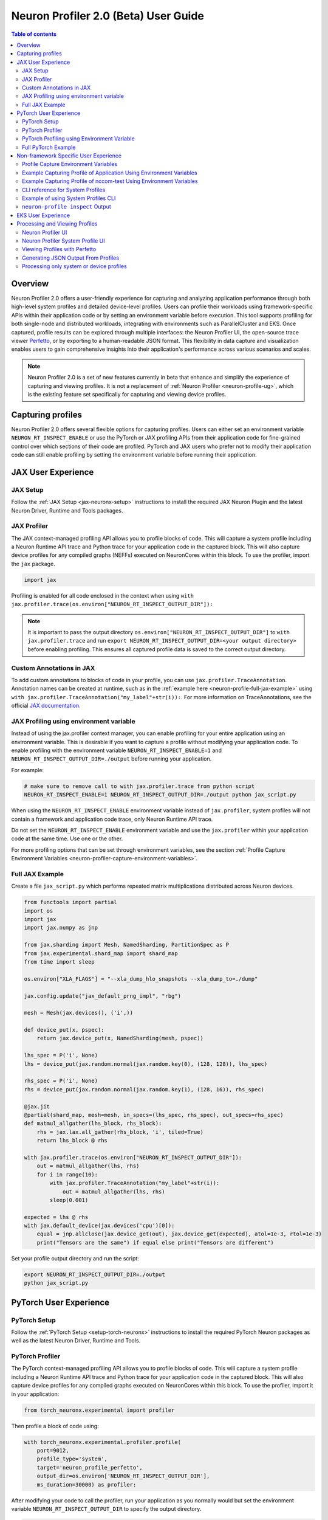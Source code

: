 .. _neuron-profiler-2-0-guide:

Neuron Profiler 2.0 (Beta) User Guide
=====================================

.. contents:: Table of contents
    :local:
    :depth: 2

Overview
--------

Neuron Profiler 2.0 offers a user-friendly experience for capturing and analyzing application performance 
through both high-level system profiles and detailed device-level profiles. Users can profile their workloads 
using framework-specific APIs within their application code or by setting an environment variable before 
execution. This tool supports profiling for both single-node and distributed workloads, integrating with 
environments such as ParallelCluster and EKS. Once captured, profile results can be explored through multiple 
interfaces: the Neuron Profiler UI, the open-source trace viewer `Perfetto <https://perfetto.dev/docs/>`_, 
or by exporting to a human-readable JSON format. This flexibility in data capture and visualization enables 
users to gain comprehensive insights into their application's performance across various scenarios and scales.

.. note::
    Neuron Profiler 2.0 is a set of new features currently in beta that enhance and simplify the experience of 
    capturing and viewing profiles. It is not a replacement of :ref:`Neuron Profiler <neuron-profile-ug>`, 
    which is the existing feature set specifically for capturing and viewing device profiles.

Capturing profiles
------------------

Neuron Profiler 2.0 offers several flexible options for capturing profiles. Users can either set an environment 
variable ``NEURON_RT_INSPECT_ENABLE`` or use the PyTorch or JAX profiling APIs from their application code for 
fine-grained control over which sections of their code are profiled. PyTorch and JAX users who prefer not to 
modify their application code can still enable profiling by setting the environment variable before running 
their application.

JAX User Experience
-------------------

JAX Setup
~~~~~~~~~~~~

Follow the :ref:`JAX Setup <jax-neuronx-setup>` instructions to install the required
JAX Neuron Plugin and the latest Neuron Driver, Runtime and Tools packages.


JAX Profiler
~~~~~~~~~~~~

The JAX context-managed profiling API allows you to profile blocks of code. This will capture a system profile 
including a Neuron Runtime API trace and Python trace for your application code in the captured block. This 
will also capture device profiles for any compiled graphs (NEFFs) executed on NeuronCores within this block. To use 
the profiler, import the ``jax`` package.

.. code-block:: python

    import jax

Profiling is enabled for all code enclosed in the context when using 
``with jax.profiler.trace(os.environ["NEURON_RT_INSPECT_OUTPUT_DIR"]):``

.. note::
     It is important to pass the output directory ``os.environ["NEURON_RT_INSPECT_OUTPUT_DIR"]`` to 
     ``with jax.profiler.trace`` and run ``export NEURON_RT_INSPECT_OUTPUT_DIR=<your output directory>`` 
     before enabling profiling. This ensures all captured profile data is saved to the correct output directory.

Custom Annotations in JAX
~~~~~~~~~~~~~~~~~~~~~~~~~

To add custom annotations to blocks of code in your profile, you can use ``jax.profiler.TraceAnnotation``. 
Annotation names can be created at runtime, such as in the :ref:`example here <neuron-profile-full-jax-example>` 
using ``with jax.profiler.TraceAnnotation("my_label"+str(i)):``. For more information on TraceAnnotations, 
see the official `JAX documentation <https://jax.readthedocs.io/en/latest/_autosummary/jax.profiler.TraceAnnotation.html>`_.

JAX Profiling using environment variable
~~~~~~~~~~~~~~~~~~~~~~~~~~~~~~~~~~~~~~~~

Instead of using the jax.profiler context manager, you can enable profiling for your entire application using 
an environment variable. This is desirable if you want to capture a profile without modifying your application 
code. To enable profiling with the environment variable ``NEURON_RT_INSPECT_ENABLE=1`` and 
``NEURON_RT_INSPECT_OUTPUT_DIR=./output`` before running your application.

For example:

.. code-block:: shell

    # make sure to remove call to with jax.profiler.trace from python script
    NEURON_RT_INSPECT_ENABLE=1 NEURON_RT_INSPECT_OUTPUT_DIR=./output python jax_script.py

When using the ``NEURON_RT_INSPECT_ENABLE`` environment variable instead of ``jax.profiler``, system profiles 
will not contain a framework and application code trace, only Neuron Runtime API trace.

Do not set the ``NEURON_RT_INSPECT_ENABLE`` environment variable and use the ``jax.profiler`` within your 
application code at the same time. Use one or the other.

For more profiling options that can be set through environment variables, see the section :ref:`Profile Capture Environment Variables <neuron-profiler-capture-environment-variables>`.

.. _neuron-profile-full-jax-example:

Full JAX Example
~~~~~~~~~~~~~~~~

Create a file ``jax_script.py`` which performs repeated matrix multiplications distributed across Neuron devices.

.. code-block:: python

    from functools import partial
    import os
    import jax
    import jax.numpy as jnp

    from jax.sharding import Mesh, NamedSharding, PartitionSpec as P
    from jax.experimental.shard_map import shard_map
    from time import sleep

    os.environ["XLA_FLAGS"] = "--xla_dump_hlo_snapshots --xla_dump_to=./dump"

    jax.config.update("jax_default_prng_impl", "rbg")

    mesh = Mesh(jax.devices(), ('i',))

    def device_put(x, pspec):
        return jax.device_put(x, NamedSharding(mesh, pspec))

    lhs_spec = P('i', None)
    lhs = device_put(jax.random.normal(jax.random.key(0), (128, 128)), lhs_spec)

    rhs_spec = P('i', None)
    rhs = device_put(jax.random.normal(jax.random.key(1), (128, 16)), rhs_spec)

    @jax.jit
    @partial(shard_map, mesh=mesh, in_specs=(lhs_spec, rhs_spec), out_specs=rhs_spec)
    def matmul_allgather(lhs_block, rhs_block):
        rhs = jax.lax.all_gather(rhs_block, 'i', tiled=True)
        return lhs_block @ rhs

    with jax.profiler.trace(os.environ["NEURON_RT_INSPECT_OUTPUT_DIR"]):
        out = matmul_allgather(lhs, rhs)
        for i in range(10):
            with jax.profiler.TraceAnnotation("my_label"+str(i)):
                out = matmul_allgather(lhs, rhs)
            sleep(0.001)

    expected = lhs @ rhs
    with jax.default_device(jax.devices('cpu')[0]):
        equal = jnp.allclose(jax.device_get(out), jax.device_get(expected), atol=1e-3, rtol=1e-3)
        print("Tensors are the same") if equal else print("Tensors are different")

Set your profile output directory and run the script:

.. code-block:: shell

    export NEURON_RT_INSPECT_OUTPUT_DIR=./output
    python jax_script.py

PyTorch User Experience
-----------------------

PyTorch Setup
~~~~~~~~~~~~~

Follow the :ref:`PyTorch Setup <setup-torch-neuronx>` instructions to install the required PyTorch Neuron packages 
as well as the latest Neuron Driver, Runtime and Tools. 

PyTorch Profiler
~~~~~~~~~~~~~~~~

The PyTorch context-managed profiling API allows you to profile blocks of code. This will capture a system 
profile including a Neuron Runtime API trace and Python trace for your application code in the captured block. 
This will also capture device profiles for any compiled graphs executed on NeuronCores within this block. To 
use the profiler, import it in your application:

.. code-block:: python

    from torch_neuronx.experimental import profiler

Then profile a block of code using:

.. code-block:: python

    with torch_neuronx.experimental.profiler.profile(
        port=9012,
        profile_type='system',
        target='neuron_profile_perfetto',
        output_dir=os.environ['NEURON_RT_INSPECT_OUTPUT_DIR'],
        ms_duration=30000) as profiler:

After modifying your code to call the profiler, run your application as you normally would 
but set the environment variable ``NEURON_RT_INSPECT_OUTPUT_DIR`` to specify the output directory.

.. code-block:: shell

    NEURON_RT_INSPECT_OUTPUT_DIR=./output python application.py

.. note::
     it is essential to set ``output_dir=os.environ['NEURON_RT_INSPECT_OUTPUT_DIR']`` when starting the profiler from your application code. 
     This ensures that all profile data sources dump to the same output directory. 

PyTorch Profiling using Environment Variable
~~~~~~~~~~~~~~~~~~~~~~~~~~~~~~~~~~~~~~~~~~~~

Instead of using the ``torch_neuronx.experimental.profiler.profile`` context manager, you can enable profiling 
for your entire application using environment variable. This is desirable if you want to capture a profile without modifying your application code. To enable profiling 
with environment variable ``NEURON_RT_INSPECT_ENABLE=1`` and ``NEURON_RT_INSPECT_OUTPUT_DIR=./output`` before running your application.

For example

.. code-block:: shell

    # make sure to remove call to with torch_neuronx.experimental.profiler.profile from python script
    NEURON_RT_INSPECT_ENABLE=1 NEURON_RT_INSPECT_OUTPUT_DIR=./output python pytorch_script.py

When using the ``NEURON_RT_INSPECT_ENABLE`` environment variable instead of ``torch_neuronx.experimental.profiler.profile`` system profiles will not contain a framework and application code trace, only Neuron Runtime API trace.

Do not set the ``NEURON_RT_INSPECT_ENABLE`` environment variable and use the ``torch_neuronx.experimental.profiler.profile`` within your application code at the same time. Use one or the other. 

For more profiling options that can be set through environment variables, see the section :ref:`Profile Capture Environment Variables <neuron-profiler-capture-environment-variables>`.


Full PyTorch Example
~~~~~~~~~~~~~~~~~~~~

Create a file ``train_torchrun_context.py`` with the following contents

.. code-block:: python

    import os

    import torch
    import torch.nn as nn
    import torch.nn.functional as F

    # XLA imports
    import torch_xla
    import torch_xla.core.xla_model as xm
    import torch_xla.debug.profiler as xp

    import torch_neuronx
    from torch_neuronx.experimental import profiler

    os.environ["NEURON_CC_FLAGS"] = "--cache_dir=./compiler_cache"

    # Global constants
    EPOCHS = 2

    # Declare 3-layer MLP Model
    class MLP(nn.Module):
        def __init__(self, input_size=10, output_size=2, layers=[5, 5]):
            super(MLP, self).__init__()
            self.fc1 = nn.Linear(input_size, layers[0])
            self.fc2 = nn.Linear(layers[0], layers[1])
            self.fc3 = nn.Linear(layers[1], output_size)

        def forward(self, x):
            x = F.relu(self.fc1(x))
            x = F.relu(self.fc2(x))
            x = self.fc3(x)
            return F.log_softmax(x, dim=1)

    def main():
        # Fix the random number generator seeds for reproducibility
        torch.manual_seed(0)

        # XLA: Specify XLA device (defaults to a NeuronCore on Trn1 instance)
        device = xm.xla_device()

        # Start the profiler context-manager
        with torch_neuronx.experimental.profiler.profile(
            port=9012,
            profile_type='system',
            target='neuron_profile_perfetto',
            output_dir=os.environ['NEURON_RT_INSPECT_OUTPUT_DIR'],
            ms_duration=30000) as profiler:

            # IMPORTANT: the model has to be transferred to XLA within
            # the context manager, otherwise profiling won't work
            model = MLP().to(device)
            optimizer = torch.optim.SGD(model.parameters(), lr=0.01)
            loss_fn = torch.nn.NLLLoss()

            # start training loop
            print('----------Training ---------------')
            model.train()
            for epoch in range(EPOCHS):
                optimizer.zero_grad()
                train_x = torch.randn(1, 10).to(device)
                train_label = torch.tensor([1]).to(device)

                # forward
                loss = loss_fn(model(train_x), train_label)

                # back
                loss.backward()
                optimizer.step()

                # XLA: collect ops and run them in XLA runtime
                xm.mark_step()

        print('----------End Training ---------------')

    if __name__ == '__main__':
        main()

Run this workload with the following command:

.. code-block:: shell

    NEURON_RT_INSPECT_OUTPUT_DIR="output" python simple_demo.py

.. _neuron-profiler-non-framework-user-experience:

Non-framework Specific User Experience
--------------------------------------

You can also control profiling with environment variables. This is useful when you can’t easily change your 
application code, such as when running an executable which calls the Neuron Runtime or in a containerized 
environment where the application code is built into the container image.

.. _neuron-profiler-capture-environment-variables:

Profile Capture Environment Variables
~~~~~~~~~~~~~~~~~~~~~~~~~~~~~~~~~~~~~

* ``NEURON_RT_INSPECT_ENABLE``: Set to 1 to enable system and device profiles. For control over which profile types are captured use ``NEURON_RT_INSPECT_SYSTEM_PROFILE`` and ``NEURON_RT_INSPECT_DEVICE_PROFILE``.
* ``NEURON_RT_INSPECT_OUTPUT_DIR``: The directory where captured profile data will be saved to. Defaults to ``./output``.
* ``NEURON_RT_INSPECT_SYSTEM_PROFILE``: Set to 0 to disable the capture of system profiles. Defaults to 1 when ``NEURON_RT_INSPECT_ENABLE`` is set to 1.
* ``NEURON_RT_INSPECT_DEVICE_PROFILE``: Set to 0 to disable the capture of device profiles. Defaults to 1 when ``NEURON_RT_INSPECT_ENABLE`` is set to 1.
* ``NEURON_RT_INSPECT_DURATION_NSEC``: Duration in nanoseconds of the profile capture session. After this time, the profiler will detach from the running workload. A value of 0 will run the profiler for the entire duration of the application. Defaults to 0.
* ``NEURON_RT_INSPECT_START_OFFSET_NSEC``: Time in nanoseconds to wait between launching the workload and starting profile capture. A value of 0 starts profiling immediately.

Example Capturing Profile of Application Using Environment Variables
~~~~~~~~~~~~~~~~~~~~~~~~~~~~~~~~~~~~~~~~~~~~~~~~~~~~~~~~~~~~~~~~~~~~

Instead of using the PyTorch or JAX profilers you can profile your Python application (or any application calling the Neuron Runtime API) using environment variables.

.. code-block:: shell

    NEURON_RT_INSPECT_ENABLE=1 NEURON_RT_INSPECT_OUTPUT_DIR=./output python app.py

See :ref:`Profile Capture Environment Variables <neuron-profiler-capture-environment-variables>` for other profiling options that can be set via environment variable.

.. note::

    There is a known issue with PyTorch not dumping trace files to disk when not using the context-managed profiling API and instead using the ``NEURON_RT_INSPECT_ENABLE`` environment variable to enable profiling. This can be mitigated by setting ``export NEURON_RT_INSPECT_DUMP_PERIOD_SEC=30``. This will trigger trace dump files to be written every 30 seconds. If your workload runs for less than 30 seconds, you may still not get trace dump files on disk.

Example Capturing Profile of nccom-test Using Environment Variables
~~~~~~~~~~~~~~~~~~~~~~~~~~~~~~~~~~~~~~~~~~~~~~~~~~~~~~~~~~~~~~~~~~~

Profiling can be enabled using environment variables. For simplicity, we have a quick way to generate a Neuron workload through using :ref:`nccom-test <nccom-test>`. nccom-test is a benchmarking tool which is already available with Neuron AMI.

.. code-block:: shell

    export NEURON_RT_INSPECT_ENABLE=1
    export NEURON_RT_INSPECT_OUTPUT_DIR=./output
    nccom-test allr allg -b 512kb -e 512kb -r 32 -n 10 -d fp32 -w 1 -f 512

.. note::
    If you have problems with nccom-test add the --debug flag.
    If using a trn1.2xlarge instance, change -r 32 to -r 2 to use fewer neuron cores.

To understand the profiling output see this section: :ref:`Inspect Output <neuron-profiler-inspect-output>`

CLI reference for System Profiles
~~~~~~~~~~~~~~~~~~~~~~~~~~~~~~~~~
In addition to controlling profiling with environment variables, you can use the ``neuron-profile inspect`` command line interface 
for profiling applications. This provides the same functionality as environment variables but helps you avoid typos, invalid arguments, 
and provides a useful ``--help`` command to explain available options.

.. code-block:: shell

    Usage:
    neuron-profile [OPTIONS] inspect [inspect-OPTIONS] [userscript...]

    Application Options:
    -v, --version                      Show version and exit

    Help Options:
    -h, --help                         Show this help message

    [inspect command options]
        -o, --output-dir=              Output directory for the captured profile data, including system and device profiles (default: ./output)
        -s, --start-offset-ns=         Time in nanoseconds to wait between launching the workload and starting profile capture. A value of 0 starts profiling immediately.
                                        (default: 0)
        -d, --duration-ns=             Duration in nanoseconds of the profile capture session. After this time, the profiler will detach from the running workload. A
                                        value of 0 will run the profiler for the entire duration of the application. (default: 0)
        -n, --num-trace-events=        Maximum number of trace events to capture when profiling. Once hitting this limit, no new events are recorded
        -p, --dump-period-sec=         Period in seconds to dump the trace data to disk. A value of 0 will disable periodic dumping. Useful for seeing partial profiling
                                        results for long-running workloads. (default: 30)
            --capture-system-profiles  Disable capture of system profile data. Can reduce output size.
            --capture-device-profiles  Disable capture of device profile data. Can reduce output size.

    [inspect command arguments]
    userscript:                        Run command/script that launches a Neuron workload. E.g. 'python app.py' or './runscript.sh'


Example of using System Profiles CLI
~~~~~~~~~~~~~~~~~~~~~~~~~~~~~~~~~~~~

User can provide any type of their own script to generate a Neuron workload such as Pytorch to the System Profiles CLI. 
For simplicity, we have a quick way to generate a Neuron workload 
through using ``nccom-test``. ``nccom-test`` is a benchmarking tool which is already available with Neuron AMI and ``aws-neuronx-tools`` package.

.. code-block:: shell

    ubuntu@ip-172-31-63-210:~$ neuron-profile inspect -o inspect-output-nccom-test nccom-test allg -b 512kb -e 512kb -r 32 -n 10 -d fp32 -w 1 -f 512
    INFO[0000] Running command "nccom-test allg -b 512kb -e 512kb -r 32 -n 10 -d fp32 -w 1 -f 512" with profiling enabled
        size(B)    count(elems)    type    time:avg(us)    algbw(GB/s)    busbw(GB/s)
        524288          131072    fp32           24.15          21.71          21.03
    Avg bus bandwidth:    21.0339GB/s

.. note::
    If you have problems with nccom-test add the --debug flag.
    If using a trn1.2xlarge instance, change -r 32 to -r 2 to use fewer neuron cores.

.. _neuron-profiler-inspect-output:

``neuron-profile inspect`` Output
~~~~~~~~~~~~~~~~~~~~~~~~~~~~~~~~~

The above command shows a Neuron workload execution is being traced and output to ``inspect-output-nccom-test`` directory. 
You will see the output directory contains a single NEFF file and a device profile (NTFF) for all Neuron Cores which executed that NEFF. 
You will also see ``ntrace.pb`` and ``trace_info.pb`` files storing the system profile data.
Below showing what the outputs will look like:

.. code-block:: shell

    ubuntu@ip-172-31-63-210:~$ tree inspect-output-nccom-test
    inspect-output-nccom-test
        ├── i-012590440bb9fd263_pid_98399
        │   ├── 14382885777943380728_instid_0_vnc_0.ntff
        │   ├── 14382885777943380728_instid_0_vnc_1.ntff
        │   ├── 14382885777943380728_instid_0_vnc_10.ntff
        │   ├── 14382885777943380728_instid_0_vnc_11.ntff
        ...
        │   ├── 14382885777943380728_instid_0_vnc_8.ntff
        │   ├── 14382885777943380728_instid_0_vnc_9.ntff
        │   ├── cpu_util.pb
        │   ├── host_mem.pb
        │   ├── neff_14382885777943380728.neff
        │   ├── ntrace.pb
        │   └── trace_info.pb
        └──

    2 directories, 74 files


To view a summary of the captured profile data run the command

.. code-block:: shell

    neuron-profile view -d inspect-output-nccom-test --output-format summary-text


EKS User Experience
-------------------

Capturing a profile on EKS is most easily done through setting of environment variables as described in the section 
:ref:`Non-framework specific User Experience <neuron-profiler-non-framework-user-experience>`. By using environment 
variables, users do not need to change application code in their container image or modify their run commands. 

Update the deployment yaml to include the ``NEURON_RT_INSPECT_ENABLE`` and ``NEURON_RT_INSPECT_OUTPUT_DIR`` 
environment variables. For distributed workloads, it’s important that ``NEURON_RT_INSPECT_OUTPUT_DIR`` points to a 
directory on a shared volume which all workers have access to.

.. code-block:: yaml

    apiVersion: v1
    kind: Pod
    metadata:
    name: trn1-mlp
    spec:
    restartPolicy: Never
    schedulerName: default-scheduler
    nodeSelector:
        beta.kubernetes.io/instance-type: trn1.32xlarge
    containers:
        - name: trn1-mlp
        env:
            - name: NEURON_RT_INSPECT_ENABLE
            value: "1"
            - name: NEURON_RT_INSPECT_OUTPUT_DIR
            value: "/shared/output"
        command: ['torchrun']
        args:
            - '--nnodes=1'
            - '--nproc_per_node=32'
            - 'train_torchrun.py'
        image: ${ACCOUNT_ID}.dkr.ecr.${REGION}.amazonaws.com/${REPO}:mlp
        imagePullPolicy: IfNotPresent
        resources:
            limits: 
            aws.amazon.com/neuron: 16


.. note::

    EKS users running PyTorch and JAX applications are still free to change their application code 
    and use the PyTorch or JAX Python profiling APIs if they want finer-grained control over profiling. 
    However, using the environment variables conveniently allows profiling without modifying the 
    container image or application code.

Processing and Viewing Profiles
-------------------------------

Users have three output options for interacting with their captured profiles

* Neuron Profiler UI - Neuron’s custom UI which allows easily drilling down to detailed device profiles from high level system profiles
* Perfetto - Allows sharing profiles as a single file and viewing your profiles in the Perfetto UI at https://ui.perfetto.dev/
* JSON - human-readable text output that enables simple scripting 

Neuron Profiler UI
~~~~~~~~~~~~~~~~~~

To view a profile in the Neuron Profiler UI run the following command to process a profile and launch the UI

.. code-block:: shell

    neuron-profile view -d ./output

To view profiles with the Neuron Profiler UI running locally you will need to have InfluxDB installed on your system. 
To install and setup InfluxDB follow the :ref:`directions in the official Neuron Profile documentation <neuron-profiler-installation>`.


Neuron Profiler System Profile UI
~~~~~~~~~~~~~~~~~~~~~~~~~~~~~~~~~

The system profile timeline shows a trace of Neuron Runtime API calls, ML framework function calls, CPU utilization, and memory usage on each of the instances in your workload. 
The Neuron Runtime API trace is grouped by NeuronCore IDX and ec2 instance ID. For example, all events in the row 
labeled nrt-nc-003-i-0f207fb2a99bd2d08 are associated with NeuronCore 3 and instance i-0f207fb2a99bd2d08.

Framework function traces are grouped by thread id and ec2 instance id. For example, all events in 
the row framework-3266405268-i-0f207fb2a99bd2d08 are framework or application function calls made on thread 
3266405268 running on instance i-0f207fb2a99bd2d08.


|neuron-profiler2-annotate-system-ui|

Clicking on trace events in the timeline shows a “Event attributes” view with a list of attributes associated with that event. 
For example, clicking on an nrt_execute event (the Neuron Runtime API call for executing a compiled model on a NeuronCore) 
will show events such as Flop count (the number of floating point operations for a single execution of the model), 
the model name, and the NeuronCore idx and ec2 instance id associated with the function call. 

|neuron-profiler2-attributes-window|

Neuron Profiler 2.0 allows users to drill-down from a system timeline to a device profile timeline in order to see a detailed view 
of hardware activity during the execution of a graph. To do this, select an nrt_execute event in the timeline and in the 
“Event attributes” view select the "Open device profile" button under the Model Name attribute. 
This will open a new window with a device profile. For help understanding a device profile see the section documentation section "Understanding a Neuron Profile"

|neuron-profiler2-drilldown-device|

To see a list of all device profiles that were captured during your workload press the “Device Profiles” button at the bottom of the timeline. From this list you can 
see all unique compiled graphs (NEFFs) that were executed on NeuronCores during your workload. For each graph there is a link to a device 
profile that will show a detailed view of hardware activity on the NeuronCore during execution of this graph. 

|neuron-profiler2-device-profile-list|


Viewing Profiles with Perfetto
~~~~~~~~~~~~~~~~~~~~~~~~~~~~~~

Perfetto is an open-source trace analysis toolkit with a powerful UI for visualizing and analyzing trace data.
Users of Neuron Profiler have the option of viewing their profiles in the Perfetto UI.

The ``--output-format perfetto`` option writes processed data to Perfetto's native protobuf-based tracing format which can be visualized in the Perfetto UI at https://ui.perfetto.dev/.

Example:

.. code-block:: shell

    neuron-profile view -d ./output --output-format perfetto

This will generate a ``system_profile.pftrace`` file for the system profile and a ``device_profile_model_<model_id>.pftrace`` file for each unique compiled model that was executed on a Neuron Device.

To view the system profile, go to https://ui.perfetto.dev/ and open the ``system_profile.pftrace`` file.

.. note::
    When loading trace files in the Perfetto UI, your data is processed locally and not uploaded to Perfetto’s servers.

|neuron-profiler2-perfetto-timeline|

To view a device profile go to https://ui.perfetto.dev/ and open the  ``device_profile_model_<model_id>.pftrace`` file. This will show a detailed view of hardware activity on the NeuronCore during execution of this graph.

|neuron-profiler2-perfetto-device-timeline|

.. note::
    Your browser may run out of memory when viewing ``*.pftrace`` (Perfetto trace) files that are more than a few hundred MB. See the section :ref:`Viewing Large Profiles in Perfetto <neuron-profile-large-perfetto-profiles>` for directions on how to view large traces using the trace processor.

Generating JSON Output From Profiles
~~~~~~~~~~~~~~~~~~~~~~~~~~~~~~~~~~~~

The ``--output-format`` json option writes processed profile data to human-readable JSON that can be used for scripting and manual inspection.

.. code-block:: shell

    neuron-profile view -d ./output --output-format json

This will generate a ``system_profile.json`` file containing the system profile data and a ``device_profile_model_<model_id>.json`` file for each unique compiled model that was executed on a Neuron Device. 

The  system_profile.json JSON contains the following data types:

* ``trace_events``: Neuron Runtime API trace events and Framework/Application trace events containing timestamps, durations, names, and the ec2 instance-id to differentiate between events from different compute nodes in a distributed workload.

.. code-block:: json

    {
        "Neuron_Runtime_API_Event": {
            "duration": 27094,
            "group": "nrt-nc-000",
            "id": 1,
            "instance_id": "i-0f207fb2a99bd2d08",
            "lnc_idx": "0",
            "name": "nrt_tensor_write",
            "parent_id": 0,
            "process_id": "1627711",
            "size": "4",
            "tensor_id": "4900392441224765051",
            "tensor_name": "_unknown_",
            "thread_id": 1627711,
            "timestamp": 1729888371056597613,
            "type": 11
        },
        "Framework_Event": {
            "duration": 3758079,
            "group": "framework-80375131",
            "instance_id": "i-0f207fb2a99bd2d08",
            "name": "PjitFunction(matmul_allgather)",
            "process_id": "701",
            "thread_id": 80375131,
            "timestamp": 1729888382798557372,
            "type": 99999
        }
    }

* ``mem_usage``: sampled host memory usage 

.. code-block:: json

    {
        "duration": 1,
        "instance_id": "i-0f207fb2a99bd2d08",
        "percent_usage": 9.728179797845964,
        "timestamp": 1729888369286687792,
        "usage": 51805806592
    }

* ``cpu_util``: sampled CPU utilization. Results are provided per core and per ec2 instance involved in a distributed workload

.. code-block:: json

    {
        "cpu_id": "47",
        "duration": 1,
        "instance_id": "i-0f207fb2a99bd2d08",
        "timestamp": 1729888371287337243,
        "util": 2.3255813
    },


Processing only system or device profiles
~~~~~~~~~~~~~~~~~~~~~~~~~~~~~~~~~~~~~~~~~~

To reduce processing times it is possible to skip processing of system or device profiles. Sometimes users may only be interested in one or want to start  with a limited set of profiling data before exploring the full profile.  

To skip processing of device profiles use the ``--ignore-device-profile`` option. To skip processing of system profiles use the ``--ignore-system-profile`` option. These options can be used with the ``--output-format`` values ``db`` (default), ``perfetto``, or ``json``.

For example:

.. code-block:: shell

    neuron-profile view -d ./output --ignore-device-profile --output-format perfetto


.. |neuron-profiler2-annotate-system-ui| image:: /images/neuron-profiler2-annotate-system-ui.png
.. |neuron-profiler2-attributes-window| image:: /images/neuron-profiler2-attributes-window.png
.. |neuron-profiler2-device-profile-list| image:: /images/neuron-profiler2-device-profile-list.png
.. |neuron-profiler2-drilldown-device| image:: /images/neuron-profiler2-drilldown-device.png
.. |neuron-profiler2-perfetto-timeline| image:: /images/neuron-profiler2-perfetto-timeline.png
.. |neuron-profiler2-perfetto-device-timeline| image:: /images/neuron-profiler2-perfetto-device-timeline.png
